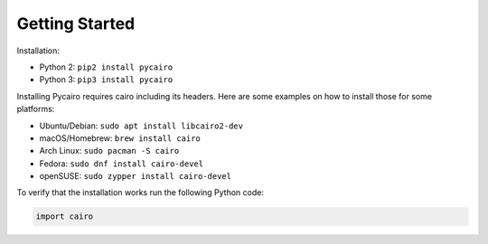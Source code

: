 ===============
Getting Started
===============

Installation:

* Python 2: ``pip2 install pycairo``
* Python 3: ``pip3 install pycairo``

Installing Pycairo requires cairo including its headers. Here are some
examples on how to install those for some platforms:

* Ubuntu/Debian: ``sudo apt install libcairo2-dev``
* macOS/Homebrew: ``brew install cairo``
* Arch Linux: ``sudo pacman -S cairo``
* Fedora: ``sudo dnf install cairo-devel``
* openSUSE: ``sudo zypper install cairo-devel``

To verify that the installation works run the following Python code:

.. code:: python

    import cairo
